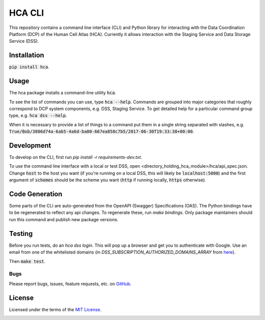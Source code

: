HCA CLI
=======
This repository contains a command line interface (CLI) and Python library for interacting with the Data Coordination
Platform (DCP) of the Human Cell Atlas (HCA). Currently it allows interaction with the Staging Service and Data Storage
Service (DSS).

Installation
------------
:code:`pip install hca`.

Usage
-----
The hca package installs a command-line utility :code:`hca`.

To see the list of commands you can use, type :code:`hca --help`.  Commands are grouped into major categories that
roughly correspond to DCP system components, e.g. DSS, Staging Service.  To get detailed help for a particular
command group type, e.g. :code:`hca dss --help`.

When it is necessary to provide a list of things to a command put them in a single string separated with slashes, e.g.
:code:`True/Bob/3806d74a-6ab5-4a6d-ba00-667ea858c7b5/2017-06-30T19:33:38+00:00`.

Development
-----------
To develop on the CLI, first run `pip install -r requirements-dev.txt`.

To use the command line interface with a local or test DSS, open <directory_holding_hca_module>/hca/api_spec.json.
Change :code:`host` to the host you want (if you're running on a local DSS, this will likely be :code:`localhost:5000`)
and the first argument of :code:`schemes` should be the scheme you want (:code:`http` if running locally,
:code:`https` otherwise).

Code Generation
---------------
Some parts of the CLI are auto-generated from the OpenAPI (Swagger) Specifications (OAS).  The Python bindings have to
be regenerated to reflect any api changes. To regenerate these, run `make bindings`.  Only package maintainers should
run this command and publish new package versions.

Testing
-------
Before you run tests, do an `hca dss login`.  This will pop up a browser and get you to authenticate with Google.
Use an email from one of the whitelisted domains (in `DSS_SUBSCRIPTION_AUTHORIZED_DOMAINS_ARRAY` from `here <https://github.com/HumanCellAtlas/data-store/environment>`_).

Then :code:`make test`.

Bugs
~~~~
Please report bugs, issues, feature requests, etc. on `GitHub <https://github.com/HumanCellAtlas/dcp-cli/issues>`_.

License
-------
Licensed under the terms of the `MIT License <https://opensource.org/licenses/MIT>`_.

.. image:: https://img.shields.io/travis/HumanCellAtlas/dcp-cli.svg
        :target: https://travis-ci.org/HumanCellAtlas/dcp-cli
.. image:: https://codecov.io/github/HumanCellAtlas/dcp-cli/coverage.svg?branch=master
        :target: https://codecov.io/github/HumanCellAtlas/dcp-cli?branch=master
.. image:: https://img.shields.io/pypi/v/hca.svg
        :target: https://pypi.python.org/pypi/hca
.. image:: https://img.shields.io/pypi/l/hca.svg
        :target: https://pypi.python.org/pypi/hca
.. image:: https://readthedocs.org/projects/hca/badge/?version=latest
        :target: https://hca.readthedocs.io/
